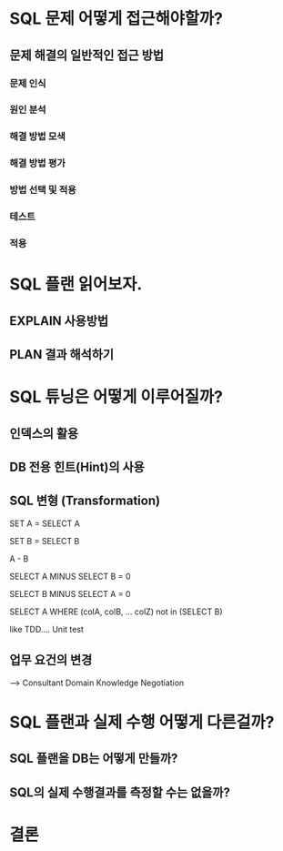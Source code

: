 * SQL 문제 어떻게 접근해야할까?
** 문제 해결의 일반적인 접근 방법
*** 문제 인식
*** 원인 분석
*** 해결 방법 모색
*** 해결 방법 평가
*** 방법 선택 및 적용
*** 테스트
*** 적용
* SQL 플랜 읽어보자.
** EXPLAIN 사용방법
** PLAN 결과 해석하기
* SQL 튜닝은 어떻게 이루어질까?
** 인덱스의 활용
** DB 전용 힌트(Hint)의 사용
** SQL 변형 (Transformation)

SET A = SELECT A

SET B = SELECT B

A - B 

SELECT A MINUS SELECT B = 0

SELECT B MINUS SELECT A = 0

SELECT A WHERE 
(colA, colB, ... colZ) 
not in (SELECT B)

like TDD.... Unit test 

** 업무 요건의 변경
   --> Consultant Domain Knowledge 
       Negotiation

* SQL 플랜과 실제 수행 어떻게 다른걸까?
** SQL 플랜을 DB는 어떻게 만들까?
** SQL의 실제 수행결과를 측정할 수는 없을까?
* 결론
